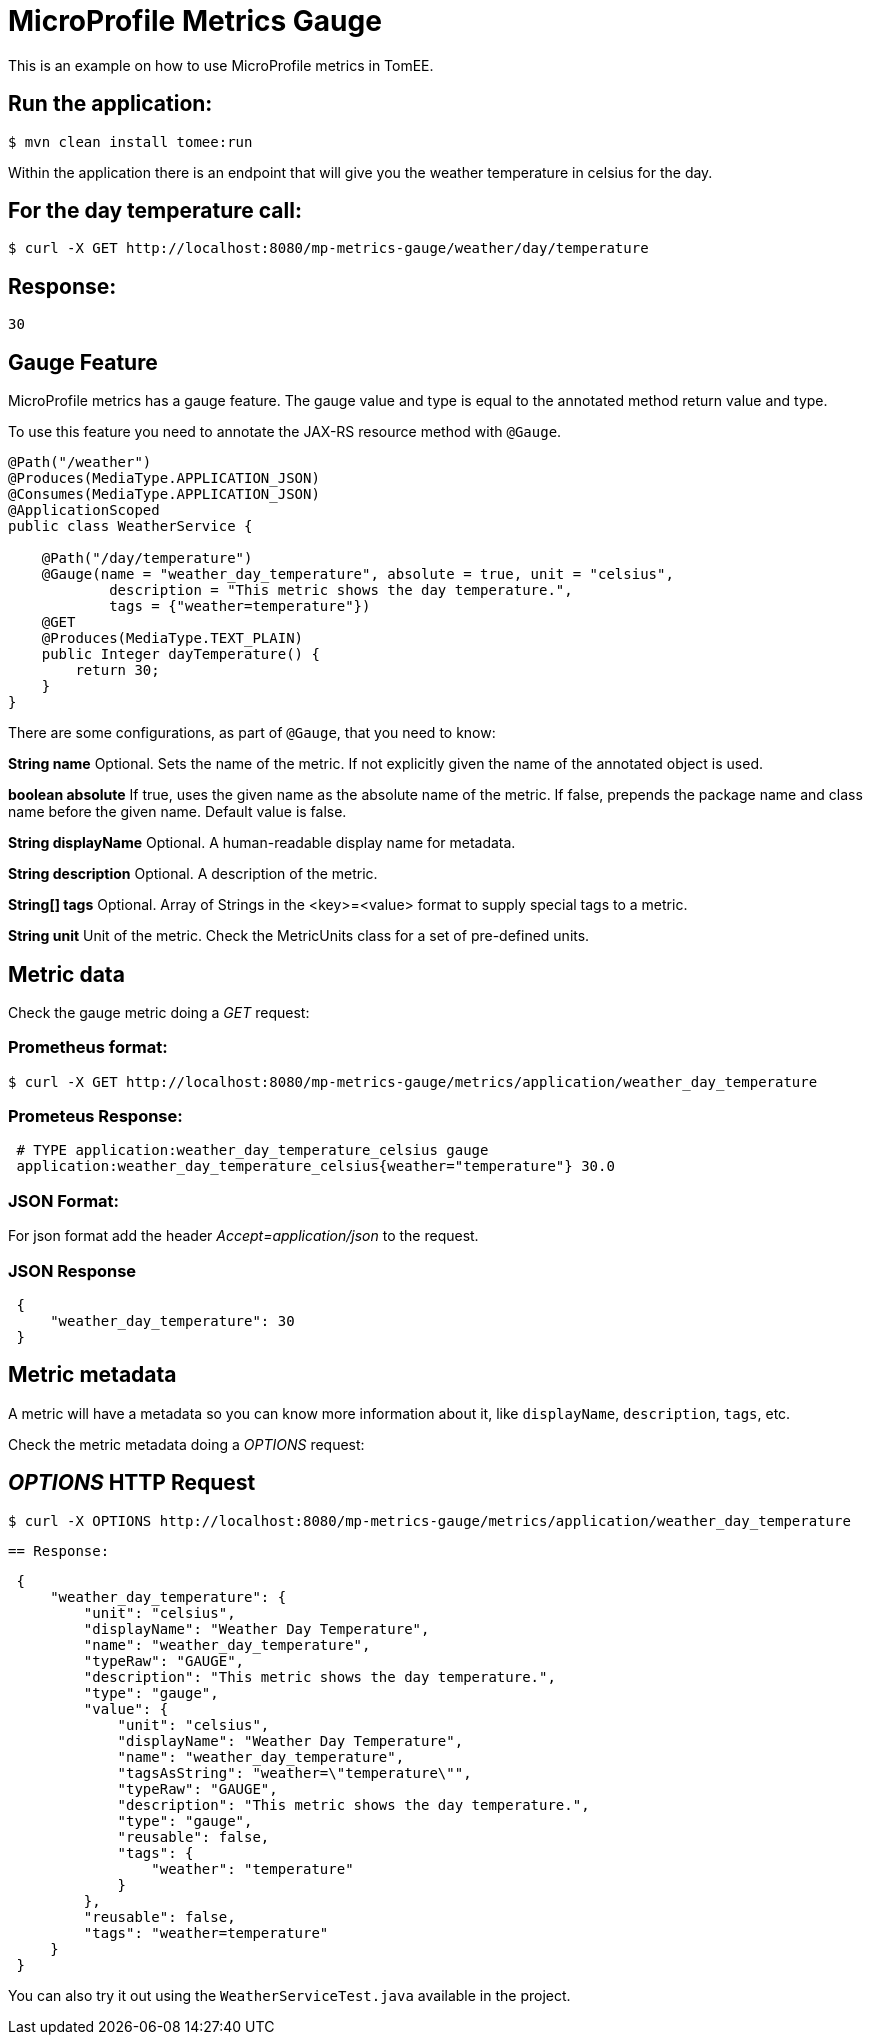 = MicroProfile Metrics Gauge
:index-group: MicroProfile
:jbake-type: page
:jbake-status: published

This is an example on how to use MicroProfile metrics in TomEE.

== Run the application:

[source,bash]
----
$ mvn clean install tomee:run
----

Within the application there is an endpoint that will give you the weather temperature in celsius for the day.

== For the day temperature call:

[source,bash]
----
$ curl -X GET http://localhost:8080/mp-metrics-gauge/weather/day/temperature
----

== Response:
 30

== Gauge Feature

MicroProfile metrics has a gauge feature. The gauge value and type is equal to
the annotated method return value and type.

To use this feature you need to annotate the JAX-RS resource method with `@Gauge`.

[source,java]
----
@Path("/weather")
@Produces(MediaType.APPLICATION_JSON)
@Consumes(MediaType.APPLICATION_JSON)
@ApplicationScoped
public class WeatherService {

    @Path("/day/temperature")
    @Gauge(name = "weather_day_temperature", absolute = true, unit = "celsius",
            description = "This metric shows the day temperature.",
            tags = {"weather=temperature"})
    @GET
    @Produces(MediaType.TEXT_PLAIN)
    public Integer dayTemperature() {
        return 30;
    }
}
----

There are some configurations, as part of `@Gauge`, that you need to know:

*String name*
Optional. Sets the name of the metric. If not explicitly given the name of the
annotated object is used.

*boolean absolute*
If true, uses the given name as the absolute name of the metric. If false,
prepends the package name and class name before the given name. Default value
is false.

*String displayName*
Optional. A human-readable display name for metadata.

*String description*
Optional. A description of the metric.

*String[] tags*
Optional. Array of Strings in the <key>=<value> format to supply special tags
to a metric.

*String unit*
Unit of the metric. Check the MetricUnits class for a set of pre-defined units.

== Metric data

Check the gauge metric doing a _GET_ request:

=== Prometheus format:

[source,bash]
----
$ curl -X GET http://localhost:8080/mp-metrics-gauge/metrics/application/weather_day_temperature
----

=== Prometeus Response:

[source]
----
 # TYPE application:weather_day_temperature_celsius gauge
 application:weather_day_temperature_celsius{weather="temperature"} 30.0
----

=== JSON Format:

For json format add the header _Accept=application/json_ to the request.

=== JSON Response

[source,javascript]
----
 {
     "weather_day_temperature": 30
 }
----

== Metric metadata

A metric will have a metadata so you can know more information about it, like
`displayName`, `description`, `tags`, etc.

Check the metric metadata doing a _OPTIONS_ request:

== _OPTIONS_ HTTP Request

[source,bash]
----
$ curl -X OPTIONS http://localhost:8080/mp-metrics-gauge/metrics/application/weather_day_temperature
----

 == Response:

[source,javascript]
----
 {
     "weather_day_temperature": {
         "unit": "celsius",
         "displayName": "Weather Day Temperature",
         "name": "weather_day_temperature",
         "typeRaw": "GAUGE",
         "description": "This metric shows the day temperature.",
         "type": "gauge",
         "value": {
             "unit": "celsius",
             "displayName": "Weather Day Temperature",
             "name": "weather_day_temperature",
             "tagsAsString": "weather=\"temperature\"",
             "typeRaw": "GAUGE",
             "description": "This metric shows the day temperature.",
             "type": "gauge",
             "reusable": false,
             "tags": {
                 "weather": "temperature"
             }
         },
         "reusable": false,
         "tags": "weather=temperature"
     }
 }
----

You can also try it out using the `WeatherServiceTest.java` available in the
project.
